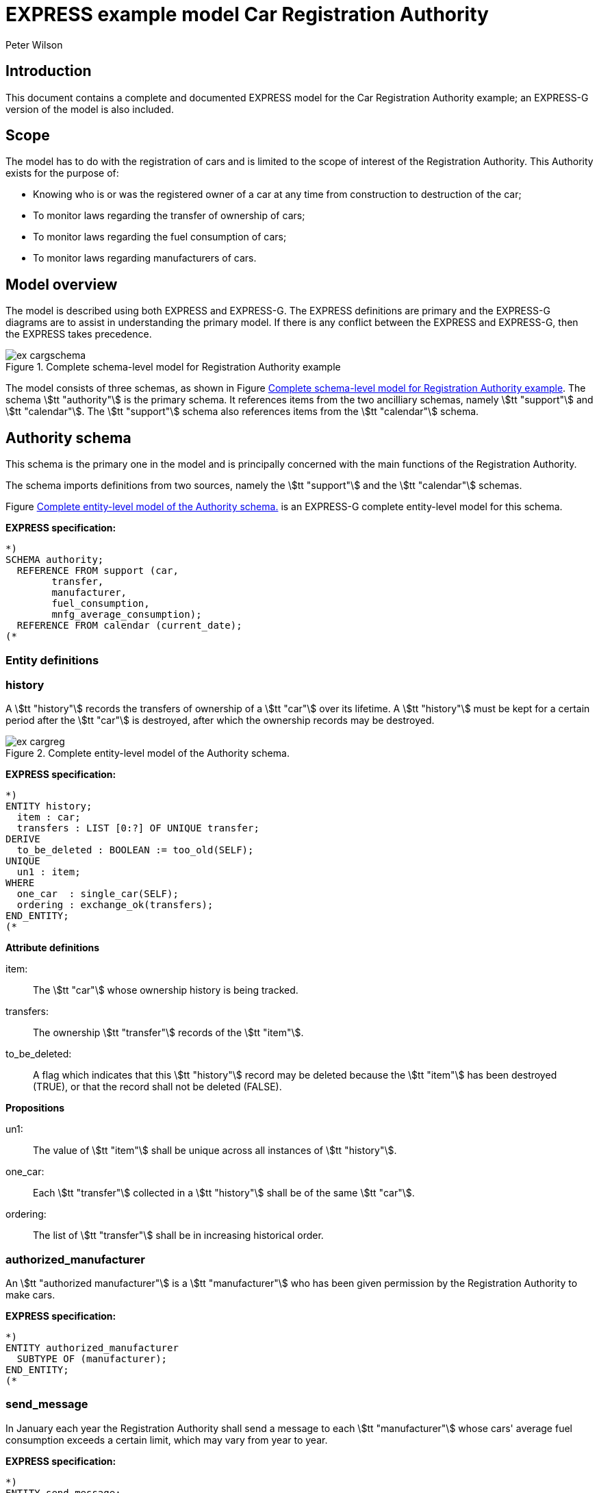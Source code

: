 
= EXPRESS example model Car Registration Authority
:author: Peter Wilson


== Introduction

This document contains a complete and documented
[.small]#EXPRESS# model for the
Car Registration Authority example; an [.small]#EXPRESS-G#
version of the model is also included.

== Scope

The model has to do with the registration of cars and is limited to the scope
of interest of the Registration Authority. This Authority exists for the
purpose of:

* Knowing who is or was the registered owner of a car at any time from
construction to destruction of the car;
* To monitor laws regarding the transfer of ownership of cars;
* To monitor laws regarding the fuel consumption of cars;
* To monitor laws regarding manufacturers of cars.


== Model overview

The model is described using both [.small]#EXPRESS# and
[.small]#EXPRESS-G#. The [.small]#EXPRESS#
definitions are primary and the [.small]#EXPRESS-G# diagrams are to assist in
understanding the primary model. If there is any conflict between the
[.small]#EXPRESS# and [.small]#EXPRESS-G#, then the
[.small]#EXPRESS# takes precedence.

[[fig_cargschema]]
.Complete schema-level model for Registration Authority example
image::images/ex-cargschema.svg[]

The model consists of three schemas, as shown in
Figure&nbsp;<<fig_cargschema>>.
The schema stem:[tt "authority"] is the primary schema.
It references items from
the two ancilliary schemas, namely stem:[tt "support"]
and stem:[tt "calendar"].
The stem:[tt "support"] schema also references
items from the stem:[tt "calendar"] schema.


== Authority schema

This schema is the primary one in the model and is principally concerned
with the main functions of the Registration Authority.

The schema imports definitions from two sources, namely the stem:[tt "support"]
and the stem:[tt "calendar"] schemas.

Figure&nbsp;<<fig_cargreg>> is an [.small]#EXPRESS-G#
complete entity-level model for this schema.


*EXPRESS specification:*

[source%unnumbered]
----
*)
SCHEMA authority;
  REFERENCE FROM support (car,
        transfer,
        manufacturer,
        fuel_consumption,
        mnfg_average_consumption);
  REFERENCE FROM calendar (current_date);
(*
----


=== Entity definitions

=== history

A stem:[tt "history"] records the transfers
of ownership of a stem:[tt "car"] over its
lifetime. A stem:[tt "history"] must be kept
for a certain period after the
stem:[tt "car"] is destroyed, after which the
ownership records may be destroyed.


[[fig_cargreg]]
.Complete entity-level model of the Authority schema.
image::images/ex-cargreg.svg[]

*EXPRESS specification:*

[source%unnumbered]
----
*)
ENTITY history;
  item : car;
  transfers : LIST [0:?] OF UNIQUE transfer;
DERIVE
  to_be_deleted : BOOLEAN := too_old(SELF);
UNIQUE
  un1 : item;
WHERE
  one_car  : single_car(SELF);
  ordering : exchange_ok(transfers);
END_ENTITY;
(*
----


*Attribute definitions*

item&#58;:: The stem:[tt "car"] whose ownership history is being tracked.

transfers&#58;:: The ownership stem:[tt "transfer"]
records of the stem:[tt "item"].

to_be_deleted&#58;:: A flag which indicates
that this stem:[tt "history"] record
may be deleted because the stem:[tt "item"]
has been destroyed (TRUE), or that the
record shall not be deleted (FALSE).


*Propositions*

un1&#58;:: The value of stem:[tt "item"]
shall be unique across all instances of
stem:[tt "history"].

one_car&#58;:: Each stem:[tt "transfer"]
collected in a stem:[tt "history"] shall be
of the same stem:[tt "car"].

ordering&#58;:: The list of stem:[tt "transfer"]
shall be in increasing historical
order.


=== authorized_manufacturer

An stem:[tt "authorized manufacturer"] is a
stem:[tt "manufacturer"] who has been given
permission by the Registration Authority to make cars.


*EXPRESS specification:*

[source%unnumbered]
----
*)
ENTITY authorized_manufacturer
  SUBTYPE OF (manufacturer);
END_ENTITY;
(*
----


=== send_message

In January each year the Registration Authority shall send a message to each
stem:[tt "manufacturer"] whose cars' average fuel consumption exceeds a certain
limit, which may vary from year to year.


*EXPRESS specification:*

[source%unnumbered]
----
*)
ENTITY send_message;
  max_consumption : fuel_consumption;
  year            : INTEGER;
  makers          : SET [0:?] OF authorized_manufacturer;
DERIVE
  excessives : SET [0:?] OF manufacturer := guzzlers(SELF);
END_ENTITY;
(*
----


*Attribute definitions*

max_consumption&#58;:: The legal maximum average fuel consumption.

year&#58;:: The year for which the stem:[tt "max consumption"] value applies.

makers&#58;:: The stem:[tt "authorized manufacturers"] operating during the
stem:[tt "year"].

excessives&#58;:: The stem:[tt "manufacturers"] whose
cars exceed the consumption limit.


=== Rule definitions

=== max_number

No more than five stem:[tt "authorized manufacturers"] are permitted at any one
time.


*EXPRESS specification:*

[source%unnumbered]
----
*)
RULE max_number FOR (authorized_manufacturer);
WHERE
  max_of_5 : SIZEOF(authorized_manufacturer) <= 5;
END_RULE;
(*
----


*Propositions*

max_of_5&#58;:: The rule is violated if there are more than five
stem:[tt "authorized manufacturers"] at any time.


=== Function and procedure definitions

=== guzzlers

This function returns the set of stem:[tt "manufacturers"] whose cars exceed an
average fuel consumption limit.


*Parameters*

par&#58;:: An instance of a stem:[tt "send message"] entity.

RESULT&#58;:: A set of instances of stem:[tt "manufacturer"]
whose cars' average fuel consumption is excessive.


*EXPRESS specification:*

[source%unnumbered]
----
*)
FUNCTION guzzlers(par : send_message) : SET OF manufacturer;
LOCAL
  result : SET OF manufacturer := [];
  mnfs   : SET OF manufacturer := par.makers;
  limit  : fuel_consumption := par.max_consumption;
  time   : INTEGER := par.year;
END_LOCAL;
  REPEAT i := 1 TO SIZEOF(mnfs);
    IF (mnfg_average_consumption(mnfs[i],time) > limit) THEN
      result := result + mnfs[i];
    END_IF;
  END_REPEAT;
RETURN(result);
END_FUNCTION;
(*
----


=== too_old

This function calculates whether the stem:[tt "car"]
in a stem:[tt "history"] was destroyed more than two years ago.


*Parameters*

par&#58;:: An instance of a stem:[tt "history"].

RESULT&#58;:: A Boolean value. TRUE if the stem:[tt "car"] in the input
stem:[tt "history"] was destroyed two or more years ago; otherwise FALSE.


*EXPRESS specification:*

[source%unnumbered]
----
*)
FUNCTION too_old(par : history) : BOOLEAN;
  (* The function returns TRUE if the input history is
    outdated. That is, if it is of an item that was destroyed
    more than 2 years ago. *)
  IF ('SUPPORT.DESTROYED_CAR' IN par.item) THEN
    IF (current_date.year-par.item.destroyed_on.year >= 2) THEN
      RETURN(TRUE);
    END_IF;
  END_IF;
  RETURN(FALSE);
END_FUNCTION;
(*
----


=== exchange_ok

This function checks whether or not the stem:[tt "transfers"] in a list are
ordered.


*Parameters*

par:: A list of stem:[tt "transfer"] instances.

RESULT:: A Boolean value. TRUE if the recipient in the stem:[N^{th}] transfer
is the same as the giver in the stem:[(N+1)^{th}] transfer.


*EXPRESS specification:*

[source%unnumbered]
----
*)
FUNCTION exchange_ok(par : LIST OF transfer) : BOOLEAN;
  (* returns TRUE if the "to owner" in the N'th transfer of a
    car is the "from owner" in the N+1'th transfer *)
  REPEAT i := 1 TO (SIZEOF(par) - 1);
    IF (par[i].new :<>: par[i+1].prior) THEN
      RETURN (FALSE);
    END_IF;
  END_REPEAT;
  RETURN (TRUE);
END_FUNCTION;
(*
----


=== single_car

This function checks whether or not the stem:[tt "car"] in a transfer
stem:[tt "history"] is the same stem:[tt "car"] specified in each individual
stem:[tt "transfer"].


*Parameters*

par&#58;:: A stem:[tt "history"] instance.

RESULT&#58;:: A Boolean value. TRUE if the stem:[tt "history"] and all its
stem:[tt "transfers"] are of the same stem:[tt "car"], otherwise FALSE.


*EXPRESS specification:*

[source%unnumbered]
----
*)
FUNCTION single_car(par : history) : BOOLEAN;
  (* returns TRUE if a history is of a single car *)
  REPEAT i := 1 TO SIZEOF(par.transfers);
    IF (par.item :<>: par.transfers[i].item) THEN
      RETURN (FALSE);
    END_IF;
  END_REPEAT;
  RETURN (TRUE);
END_FUNCTION;
(*
----


=== Entity classification structure

The following indented listing shows the entity classification structure.
Entities in upper case characters are defined in this schema. Entities in
lower case characters are defined in other schemas.


[source%unnumbered]
----
HISTORY
manufacturer (in schema support)
  AUTHORIZED_MANUFACTURER
SEND_MESSAGE
----


[source%unnumbered]
----
*)
END_SCHEMA;  -- end of authority schema
(*
----


== Support schema

This schema contains supporting definitions for the primary
stem:[tt "authority"] schema.

An [.small]#EXPRESS-G# model of the contents of this schema is given in
Figure&nbsp;<<fig_cargaux1>> and in Figure&nbsp;<<fig_cargaux2>>.


The schema imports definitions from the stem:[tt "calendar"] schema.


*EXPRESS specification:*

[source%unnumbered]
----
*)
SCHEMA support;
  REFERENCE FROM calendar (date, months, days_between);
(*
----


=== Type definitions

==== name

The '`name`' of something. A human interpretable name which may identify some
object, thing or person, etc. For example, stem:[tt "Widget Company, Inc."].


*EXPRESS specification:*

[source%unnumbered]
----
*)
TYPE name = STRING;
END_TYPE;
(*
----


==== identification_no

A character string which may be used as the '`identification number`' for a
particular instance of some object. This is typically a mixture of
alphanumeric characters and other symbols.
For example, stem:[tt "D20-736597WP23"].


*EXPRESS specification:*

[source%unnumbered]
----
*)
TYPE identification_no = STRING;
END_TYPE;
(*
----


[[fig_cargaux1]]
.Complete entity-level model of the Support schema.
image::images/ex-cargaux1.svg[]


==== fuel_consumption

A measure of the fuel consumption of some powered device.


*EXPRESS specification:*

[source%unnumbered]
----
*)
TYPE fuel_consumption = REAL;
WHERE
  range : {4.0 <= SELF <= 25.0};
END_TYPE;
(*
----

*Propositions*

range&#58;:: The value is limited to lie in the range 4 to 25 inclusive.


[[fig_cargaux2]]
.Complete entity-level model of the Support schema.
image::images/ex-cargaux2.svg[]


=== Entity definitions

==== transfer

A record of a transfer of a stem:[tt "car"] from one owner to a new owner.


*EXPRESS specification:*

[source%unnumbered]
----
*)
ENTITY transfer;
  item  : car;
  prior : owner;
  new   : owner;
  on    : date;
WHERE
  wr1 : NOT ('SUPPORT.MANUFACTURER' IN TYPEOF(new));
  wr2 : (NOT ('SUPPORT.MANUFACTURER' IN TYPEOF(prior))) XOR
     (('SUPPORT.MANUFACTURER' IN TYPEOF(prior)) AND
     ('SUPPORT.GARAGE' IN TYPEOF (new)));
  wr3 : (NOT ('SUPPORT.GARAGE' IN TYPEOF(prior))) XOR
     (('SUPPORT.GARAGE' IN TYPEOF(prior)) AND
     (('SUPPORT.PERSON' IN TYPEOF(new)) XOR
     ('SUPPORT.GROUP' IN TYPEOF(new))));
  wr4 : (NOT ('SUPPORT.DESTROYED_CAR' IN TYPEOF(item)) XOR
     (('SUPPORT.DESTROYED_CAR' IN TYPEOF(item)) AND
     (days_between(on, item\destroyed_car.destroyed_on) > 0)));
END_ENTITY;
(*
----


*Attribute definitions*

item&#58;:: The stem:[tt "car"] being transferred.

prior&#58;:: The prior owner of the stem:[tt "item"].

new&#58;:: The new owner of the stem:[tt "item"].

on&#58;:: The stem:[tt "date"] of the stem:[tt "transfer"].


*Propositions*

wr1&#58;:: A stem:[tt "car"] cannot be
transferred to a stem:[tt "manufacturer"].

wr2&#58;:: A stem:[tt "manufacturer"] can
only transfer a stem:[tt "car"] to a
stem:[tt "garage"].

wr3&#58;:: A stem:[tt "garage"] can only
transfer a stem:[tt "car"] to either a
stem:[tt "person"] of a stem:[tt "group"] of people.

wr4&#58;:: A stem:[tt "car"] which has been destroyed cannot be
transferred.


==== car

A stem:[tt "car"].


*EXPRESS specification:*

[source%unnumbered]
----
*)
ENTITY car;
  model_type      : car_model;
  mnfg_no         : identification_no;
  registration_no : identification_no;
  production_date : date;
  production_year : INTEGER;
DERIVE
  made_by : manufacturer := model_type.made_by;
UNIQUE
  joint  : made_by, mnfg_no;
  single : registration_no;
WHERE
  jan_prod : (production_year = production_date.year) XOR
             ((production_date.month = months.January) AND
              (production_year = production_date.year - 1));
END_ENTITY;
(*
----


*Attribute definitions*

model_type&#58;:: The stem:[tt "car model"].

mnfg_no&#58;:: An identification number
of the stem:[tt "car"] assigned by the
car's manufacturer.

registration_no&#58;:: An identification number
for the stem:[tt "car"] assigned
by the Registration Authority.

production_date&#58;:: The date on which the car was produced.

production_year&#58;:: The registered year of
production of the stem:[tt "car"].

made_by&#58;:: The stem:[tt "manufacturer"] of the stem:[tt "car"].


*Propositions*

joint&#58;:: The stem:[tt "mnfg no"] given to
a stem:[tt "car"] is unique for the given
car manufacturer.

single&#58;:: Each car is given a unique stem:[tt "registration no"] by the
Registration Authority.

jan_prod&#58;:: The registered stem:[tt "production year"]
is the same as the year
in which the car was produced, except that cars produced in January may be
registered as having been produced in the previous year.


==== destroyed_car

A stem:[tt "car"] may be destroyed, in which case its date of destruction is
recorded.


*EXPRESS specification:*

[source%unnumbered]
----
*)
ENTITY destroyed_car
  SUBTYPE OF (car);
  destroyed_on : date;
WHERE
  dates_ok : days_between(production_date, destroyed_on) >= 0;
END_ENTITY;
(*
----


*Attribute definitions*

destroyed_on&#58;:: The date on which the stem:[tt "car"] was destroyed.


*Propositions*

dates_ok&#58;:: A stem:[tt "car"] cannot be destroyed before it
has been made.


==== car_model

A particular type of stem:[tt "car"].


*EXPRESS specification:*

[source%unnumbered]
----
*)
ENTITY car_model;
  called      : name;
  made_by     : manufacturer;
  consumption : fuel_consumption;
UNIQUE
  un1 : called;
END_ENTITY;
(*
----


*Attribute definitions*

called&#58;:: The name of the model.

made_by&#58;:: The stem:[tt "manufacturer"] of the model.

consumption&#58;:: The average fuel consumption of all cars of this model
type.


*Propositions*

un1&#58;:: Each stem:[tt "car model"] has a distinct name.


==== owner

An owner of a stem:[tt "car"]. Owners are categorized
into stem:[tt "named owner"] and stem:[tt "group"].


*EXPRESS specification:*

[source%unnumbered]
----
*)
ENTITY owner
  ABSTRACT SUPERTYPE OF (ONEOF(named_owner,
                               group));
END_ENTITY;
(*
----


==== named_owner

An stem:[tt "owner"] who has a name. These are categorized into
stem:[tt "manufacturer"], stem:[tt "garage"] and stem:[tt "person"].


*EXPRESS specification:*

[source%unnumbered]
----
*)
ENTITY named_owner
  ABSTRACT SUPERTYPE OF (ONEOF(manufacturer,
                               garage,
                               person))
  SUBTYPE OF (owner);
  called : name;
UNIQUE
  un1 : called;
END_ENTITY;
(*
----


*Attribute definitions*

called&#58;:: The name of the stem:[tt "owner"].


*Propositions*

un1&#58;:: Owner's names are unique.


==== manufacturer

A type of named car owner. Manufacturers may also manufacture cars.


*EXPRESS specification:*

[source%unnumbered]
----
*)
ENTITY manufacturer
  SUBTYPE OF (named_owner);
END_ENTITY;
(*
----


==== garage

A type of named car owner.


*EXPRESS specification:*

[source%unnumbered]
----
*)
ENTITY garage
  SUBTYPE OF (named_owner);
DERIVE
  no_of_mnfs : INTEGER := dealer_for_mnfs(SELF);
WHERE
  wr1 : {1 <= no_of_mnfs <= 3};
END_ENTITY;
(*
----


*Attribute definitions*

no_of_mnfs&#58;:: The number of different manufacturers of the cars owned by
the stem:[tt "garage"].


*Propositions*

wr1&#58;:: At any particular time, a stem:[tt "garage"]
shall not own cars made by more than three manufacturers.


==== person

A type of named car owner.


*EXPRESS specification:*

[source%unnumbered]
----
*)
ENTITY person
  SUBTYPE OF (named_owner);
END_ENTITY;
(*
----


==== group

A type of car owner consisting of a group of people.


*EXPRESS specification:*

[source%unnumbered]
----
*)
ENTITY group
  SUBTYPE OF (owner);
  members : SET [1:?] OF person;
END_ENTITY;
(*
----


*Attribute definitions*

members&#58;:: The people who form the stem:[tt "group"].


=== Function and procedure definitions

==== dealer_for_mnfs

This function calculates the total number of distinct manufacturers of cars
owned by a stem:[tt "garage"].


*Parameters*

dealer&#58;:: An instance of a stem:[tt "garage"].

RESULT&#58;:: The number of distinct manufacturers of the cars owned by the
stem:[tt "garage"].


*EXPRESS specification:*

[source%unnumbered]
----
*)
FUNCTION dealer_for_mnfs(dealer : garage) : INTEGER;
  LOCAL
    cars : SET OF car := [];
    transfers : SET OF transfer := [];
    makers : SET OF manufacturer := [];
  END_LOCAL;
  transfers := USEDIN(dealer, 'TRANSFER.NEW');
  REPEAT i := 1 TO SIZEOF(transfers);
    cars := cars + transfers[i].item;
  END_REPEAT;
  transfers := USEDIN(dealer, 'TRANSFER.PRIOR');
  REPEAT i := 1 TO SIZEOF(transfers);
    cars := cars - transfers[i].item;
  END_REPEAT;
  REPEAT i := 1 TO SIZEOF(cars);
    makers := makers + cars[i].model_type.made_by;
  END_REPEAT;
  RETURN (SIZEOF(makers));
END_FUNCTION;
(*
----


==== mnfg_average_consumption

This function calculates the average fuel consumption in a given year
of all the cars made by a particular manufacturer.


*Parameters*

mnfg&#58;:: A stem:[tt "manufacturer"].

when&#58;:: An INTEGER representing a particular year.

RESULT&#58;:: A REAL giving the average fuel consumption
of the manufacturer's cars during a particular year.


*EXPRESS specification:*

[source%unnumbered]
----
*)
FUNCTION mnfg_average_consumption(mnfg : manufacturer;
                                  when : INTEGER) : REAL;
  (* returns the average fuel consumption of the given
     manufacturer's cars produced in the given year *)
  LOCAL
    models : SET OF car_model := [];
    cars   : SET OF car := [];
    num    : INTEGER := 0;
    tot    : INTEGER := 0;
    fuel   : REAL := 0;
    result : REAL := 0.0;
  END_LOCAL;
     -- set of mnfg's models
  models := USEDIN(mnfg, 'MODEL.MADE_BY');
  REPEAT i := 1 TO SIZEOF(models);
     -- cars of particular model year
    cars := QUERY(temp <* USEDIN(models[i], 'CAR.MODEL_TYPE')
            | temp.production_year = when);
    num := SIZEOF(cars);
    fuel := fuel + num*models[i].consumption;
    tot := tot + num;
  END_REPEAT;
  IF tot > 0.0 THEN
    result := fuel/tot;
  END_IF;
  RETURN (result);
END_FUNCTION;
(*
----


=== Entity classification structure

The following indented listing shows the entity classification structure.
Entities in upper case characters are defined in this schema. Entities in
lower case characters are defined in other schemas.


[source%unnumbered]
----
CAR
    DESTROYED_CAR
CAR_MODEL
OWNER
    GROUP
    NAMED_OWNER
        GARAGE
        MANUFACTURER
        PERSON
TRANSFER
----


[source%unnumbered]
----
*)
END_SCHEMA;  -- end of support schema
(*
----


== Calendar schema

This schema contains definitions related to dates and other calendrical items.


[[fig_cargcal]]
.Complete entity-level model of Calendar schema.
image::images/ex-cargcal.svg[]


Figure&nbsp;<<fig_cargcal>> is an [.small]#EXPRESS-G#
model showing the contents of this schema.


*EXPRESS specification:*

[source%unnumbered]
----
*)
SCHEMA calendar;
(*
----


=== Type definitions

==== months

An enumeration of the months of the year.
stem:[tt "January"] is the first month
in a year and stem:[tt "December"] is the last month in a year.


*EXPRESS specification:*

[source%unnumbered]
----
*)
TYPE months = ENUMERATION OF
    (January, February, March,
     April,   May,      June,
     July,    August,   September,
     October, November, December);
END_TYPE;
(*
----


=== Entity definitions

==== date

A stem:[tt "date"] AD in the Gregorian calendar.


*EXPRESS specification:*

[source%unnumbered]
----
*)
ENTITY date;
  day   : INTEGER;
  month : months;
  year  : INTEGER;
WHERE
  days_ok : {1 <= day <= 31};
  year_ok : year > 0;
  date_ok : valid_date(SELF);
END_ENTITY;
(*
----


*Attribute definitions*

day&#58;:: The day of the stem:[tt "month"].

month&#58;:: The month of the stem:[tt "year"]

year&#58;:: The year.


*Propositions*

days_ok&#58;:: The stem:[tt "day"] shall be
numbered between 1 and 31 inclusive.

year_ok&#58;:: The year shall be greater than zero.

date_ok&#58;:: The combination of stem:[tt "day"],
stem:[tt "month"] and stem:[tt "year"]
shall form a valid date, taking into account the
differing numbers of days in
particular months, and also the effect of leap years.


=== Function and procedure definitions

==== valid_date

This function checks a stem:[tt "date"] for valid day,
month, year combinations.


*Parameters*

par&#58;:: A stem:[tt "date"].

RESULT&#58;:: A Boolean. TRUE if the stem:[tt "date"]
has a valid day, month, year combination, FALSE otherwise.


*EXPRESS specification:*

[source%unnumbered]
----
*)
FUNCTION valid_date (par : date) : BOOLEAN;
  (* returns FALSE if its input is not a valid date *)
  CASE par.month OF
    April     : RETURN (par.day <= 30);
    June      : RETURN (par.day <= 30);
    September : RETURN (par.day <= 30);
    November  : RETURN (par.day <= 30);
    February  : IF (leap_year(par.year)) THEN
                  RETURN (par.day <= 29);
                ELSE
                  RETURN (par.day <= 28);
                END_IF;
    OTHERWISE : RETURN (TRUE);
  END_CASE;
END_FUNCTION;
(*
----


==== leap_year

This function checks whether a given integer could represent a leap year.


*Parameters*

year&#58;:: An INTEGER.

RESULT&#58;:: A Boolean. TRUE if stem:[tt "year"] is a
leap year, otherwise FALSE.


*EXPRESS specification:*

[source%unnumbered]
----
*)
FUNCTION leap_year(year : INTEGER) : BOOLEAN;
  (* returns TRUE if its input is a leap year *)
  IF ((((year MOD 4) = 0) AND ((year MOD 100) <> 0)) OR
      ((year MOD 400) = 0)) THEN
    RETURN (TRUE);
  ELSE
    RETURN (FALSE);
  END_IF;
END_FUNCTION;
(*
----


==== current_date

This function returns the current date.


*Parameters*

RESULT&#58;:: The current stem:[tt "date"].


*EXPRESS specification:*

[source%unnumbered]
----
*)
FUNCTION current_date : date;
  (* This function returns the date when it is called.
     Typically, it will be implemented via a system provided
     procedure within the information base *)
END_FUNCTION;
(*
----


==== days_between

This function returns the number of days between any two stem:[tt "date"]s.


*Parameters*

d1&#58;:: A stem:[tt "date"].

d2&#58;:: A stem:[tt "date"].

RESULT&#58;:: An Integer. The number of days between the two input
stem:[tt "dates"]. If stem:[tt "d1"] is earlier
than stem:[tt "d2"] a positive integer is
returned; if stem:[tt "d1"] is later than
stem:[tt "d2"] a negative integer is returned;
otherwise zero is returned.


*EXPRESS specification:*

[source%unnumbered]
----
*)
FUNCTION days_between(d1, d2 : date) : INTEGER;
  (* returns the number of days between two input dates. If d1
     is earlier than d2, a positive number is returned. *)
END_FUNCTION;
(*
----


=== Entity classification structure

The following indented listing shows the entity classification structure.
Entities in upper case characters are defined in this schema. Entities in
lower case characters are defined in other schemas.


[source%unnumbered]
----
DATE
----

[source%unnumbered]
----
*)
END_SCHEMA; -- end of calendar schema
(*
----
